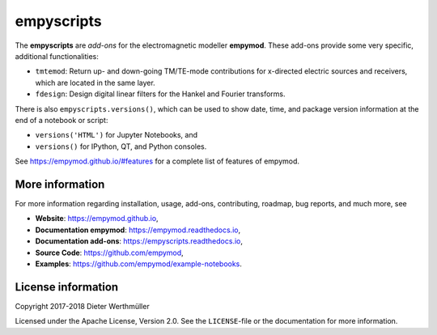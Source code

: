 empyscripts
###########

.. sphinx-inclusion-marker

The **empyscripts** are *add-ons* for the electromagnetic modeller **empymod**.
These add-ons provide some very specific, additional functionalities:

- ``tmtemod``: Return up- and down-going TM/TE-mode contributions for
  x-directed electric sources and receivers, which are located in the same
  layer.
- ``fdesign``: Design digital linear filters for the Hankel and Fourier
  transforms.

There is also ``empyscripts.versions()``, which can be used to show date, time,
and package version information at the end of a notebook or script:

- ``versions('HTML')`` for Jupyter Notebooks, and
- ``versions()`` for IPython, QT, and Python consoles.

See https://empymod.github.io/#features for a complete list of features of
empymod.


More information
================

For more information regarding installation, usage, add-ons, contributing,
roadmap, bug reports, and much more, see

- **Website**: https://empymod.github.io,
- **Documentation empymod**: https://empymod.readthedocs.io,
- **Documentation add-ons**: https://empyscripts.readthedocs.io,
- **Source Code**: https://github.com/empymod,
- **Examples**: https://github.com/empymod/example-notebooks.


License information
===================

Copyright 2017-2018 Dieter Werthmüller

Licensed under the Apache License, Version 2.0. See the ``LICENSE``-file or the
documentation for more information.
